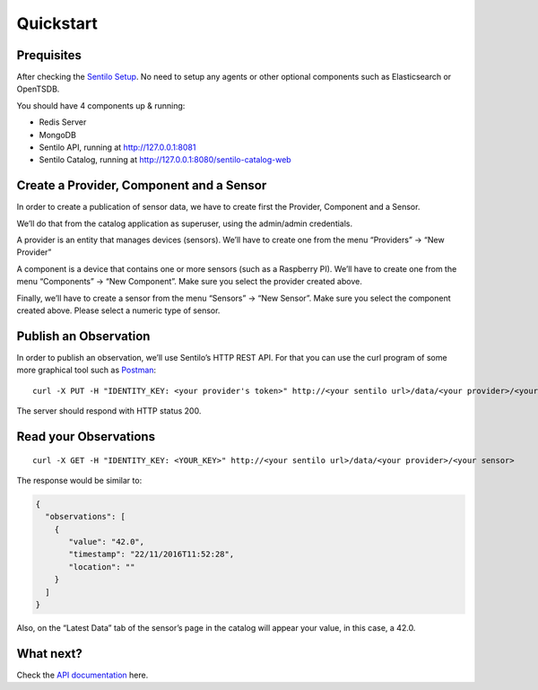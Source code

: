 Quickstart
==========

Prequisites
-----------

After checking the `Sentilo Setup <./setup.html>`__. No need to setup any
agents or other optional components such as Elasticsearch or OpenTSDB.

You should have 4 components up & running:

-  Redis Server
-  MongoDB
-  Sentilo API, running at http://127.0.0.1:8081
-  Sentilo Catalog, running at http://127.0.0.1:8080/sentilo-catalog-web

Create a Provider, Component and a Sensor
-----------------------------------------

In order to create a publication of sensor data, we have to create first
the Provider, Component and a Sensor.

We’ll do that from the catalog application as superuser, using the
admin/admin credentials.

A provider is an entity that manages devices (sensors). We’ll have to
create one from the menu “Providers” -> “New Provider”

A component is a device that contains one or more sensors (such as a
Raspberry PI). We’ll have to create one from the menu “Components” ->
“New Component”. Make sure you select the provider created above.

Finally, we’ll have to create a sensor from the menu “Sensors” -> “New
Sensor”. Make sure you select the component created above. Please select
a numeric type of sensor.

Publish an Observation
----------------------

In order to publish an observation, we’ll use Sentilo’s HTTP REST API.
For that you can use the curl program of some more graphical tool such
as `Postman <https://getpostman.com>`__:

::

   curl -X PUT -H "IDENTITY_KEY: <your provider's token>" http://<your sentilo url>/data/<your provider>/<your sensor>/42.0

The server should respond with HTTP status 200.

Read your Observations
----------------------

::

   curl -X GET -H "IDENTITY_KEY: <YOUR_KEY>" http://<your sentilo url>/data/<your provider>/<your sensor>

The response would be similar to:

.. code:: json

   {
     "observations": [
       {
          "value": "42.0",
          "timestamp": "22/11/2016T11:52:28",
          "location": ""
       }
     ]
   }

Also, on the “Latest Data” tab of the sensor’s page in the catalog will
appear your value, in this case, a 42.0.

What next?
----------

Check the `API documentation <./api_docs.html>`__ here.
